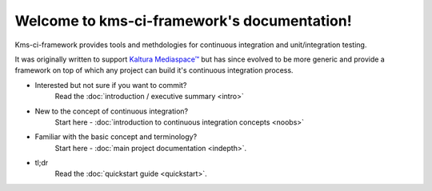 Welcome to kms-ci-framework's documentation!
============================================

Kms-ci-framework provides tools and methdologies for continuous integration and unit/integration testing.

It was originally written to support `Kaltura Mediaspace™ <http://corp.kaltura.com/Products/Video-Applications/Kaltura-Mediaspace-Video-Portal>`_ but has since evolved to be more generic and provide a framework on top of which any project can build it's continuous integration process.

* Interested but not sure if you want to commit?
    Read the :doc:`introduction / executive summary <intro>`

* New to the concept of continuous integration?
    Start here - :doc:`introduction to continuous integration concepts <noobs>`

* Familiar with the basic concept and terminology?
    Start here - :doc:`main project documentation <indepth>`.

* tl;dr
    Read the :doc:`quickstart guide <quickstart>`.
